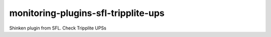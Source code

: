 monitoring-plugins-sfl-tripplite-ups
====================================

Shinken plugin from SFL. Check Tripplite UPSs
